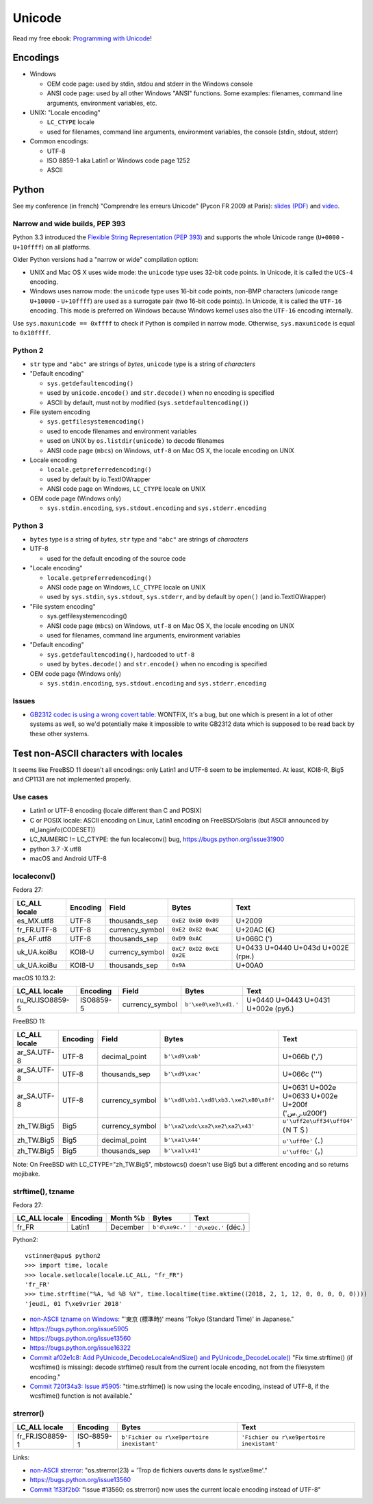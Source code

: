 +++++++
Unicode
+++++++

.. image:: unicode.png
   :alt: Unicode logo
   :align: right
   :target: http://unicodebook.readthedocs.org/

Read my free ebook: `Programming with Unicode
<http://unicodebook.readthedocs.org/>`_!

Encodings
=========

* Windows

  * OEM code page: used by stdin, stdou and stderr in the Windows console
  * ANSI code page: used by all other Windows "ANSI" functions. Some examples:
    filenames, command line arguments, environment variables, etc.

* UNIX: "Locale encoding"

  * ``LC_CTYPE`` locale
  * used for filenames, command line arguments, environment variables,
    the console (stdin, stdout, stderr)

* Common encodings:

  * UTF-8
  * ISO 8859-1 aka Latin1 or Windows code page 1252
  * ASCII


.. _python-unicode:

Python
======

See my conference (in french) "Comprendre les erreurs Unicode" (Pycon FR 2009
at Paris): `slides (PDF)
<https://github.com/vstinner/conf/blob/master/2009-PyconFR-Paris/comprendre_errurs_unicode.pdf?raw=true>`_
and `video <http://dl.afpy.org/pycon-fr-09/videos/Comprendre_les_erreurs_Unicode.mp4>`_.

Narrow and wide builds, PEP 393
-------------------------------

Python 3.3 introduced the `Flexible String Representation (PEP 393)
<http://www.python.org/dev/peps/pep-0393/>`_ and supports the whole Unicode
range (``U+0000`` - ``U+10ffff``) on all platforms.

Older Python versions had a "narrow or wide" compilation option:

* UNIX and Mac OS X uses wide mode: the ``unicode`` type uses 32-bit code
  points. In Unicode, it is called the ``UCS-4`` encoding.
* Windows uses narrow mode: the ``unicode`` type uses 16-bit code points,
  non-BMP characters (unicode range ``U+10000`` - ``U+10ffff``) are used as
  a surrogate pair (two 16-bit code points). In Unicode, it is called the
  ``UTF-16`` encoding. This mode is preferred on Windows because Windows kernel
  uses also the ``UTF-16`` encoding internally.

Use ``sys.maxunicode == 0xffff`` to check if Python is compiled in narrow mode.
Otherwise, ``sys.maxunicode`` is equal to ``0x10ffff``.


Python 2
--------

* ``str`` type and ``"abc"`` are strings of *bytes*, ``unicode`` type is a
  string of *characters*

* "Default encoding"

  * ``sys.getdefaultencoding()``
  * used by ``unicode.encode()`` and ``str.decode()`` when no encoding is
    specified
  * ASCII by default, must not by modified (``sys.setdefaultencoding()``)

* File system encoding

  * ``sys.getfilesystemencoding()``
  * used to encode filenames and environment variables
  * used on UNIX by ``os.listdir(unicode)`` to decode filenames
  * ANSI code page (``mbcs``) on Windows, ``utf-8`` on Mac OS X, the locale
    encoding on UNIX

* Locale encoding

  * ``locale.getpreferredencoding()``
  * used by default by io.TextIOWrapper
  * ANSI code page on Windows, ``LC_CTYPE`` locale on UNIX

* OEM code page (Windows only)

  * ``sys.stdin.encoding``, ``sys.stdout.encoding`` and ``sys.stderr.encoding``


Python 3
--------

* ``bytes`` type is a string of *bytes*, ``str`` type and ``"abc"`` are strings
  of *characters*

* UTF-8

  * used for the default encoding of the source code

* "Locale encoding"

  * ``locale.getpreferredencoding()``
  * ANSI code page on Windows, ``LC_CTYPE`` locale on UNIX
  * used by ``sys.stdin``, ``sys.stdout``, ``sys.stderr``, and by default by
    ``open()`` (and io.TextIOWrapper)

* "File system encoding"

  * sys.getfilesystemencoding()
  * ANSI code page (``mbcs``) on Windows, ``utf-8`` on Mac OS X, the locale
    encoding on UNIX
  * used for filenames, command line arguments, environment variables

* "Default encoding"

  * ``sys.getdefaultencoding()``, hardcoded to ``utf-8``
  * used by ``bytes.decode()`` and ``str.encode()`` when no encoding is
    specified

* OEM code page (Windows only)

  * ``sys.stdin.encoding``, ``sys.stdout.encoding`` and ``sys.stderr.encoding``


Issues
------

* `GB2312 codec is using a wrong covert table
  <http://bugs.python.org/issue24036>`_: WONTFIX, It's a bug, but one which is
  present in a lot of other systems as well, so we'd potentially make it
  impossible to write GB2312 data which is supposed to be read back by these
  other systems.


Test non-ASCII characters with locales
======================================

It seems like FreeBSD 11 doesn't all encodings: only Latin1 and UTF-8 seem to
be implemented.  At least, KOI8-R, Big5 and CP1131 are not implemented
properly.

Use cases
---------

* Latin1 or UTF-8 encoding (locale different than C and POSIX)
* C or POSIX locale: ASCII encoding on Linux, Latin1 encoding on
  FreeBSD/Solaris (but ASCII announced by nl_langinfo(CODESET))
* LC_NUMERIC != LC_CTYPE: the fun localeconv() bug, https://bugs.python.org/issue31900
* python 3.7 -X utf8
* macOS and Android UTF-8

localeconv()
------------

Fedora 27:

==============  ========  ===============  ========================  ===================================
LC_ALL locale   Encoding  Field            Bytes                     Text
==============  ========  ===============  ========================  ===================================
es_MX.utf8      UTF-8     thousands_sep    ``0xE2 0x80 0x89``        U+2009
fr_FR.UTF-8     UTF-8     currency_symbol  ``0xE2 0x82 0xAC``        U+20AC (€)
ps_AF.utf8      UTF-8     thousands_sep    ``0xD9 0xAC``             U+066C (٬)
uk_UA.koi8u     KOI8-U    currency_symbol  ``0xC7 0xD2 0xCE 0x2E``   U+0433 U+0440 U+043d U+002E (грн.)
uk_UA.koi8u     KOI8-U    thousands_sep    ``0x9A``                  U+00A0
==============  ========  ===============  ========================  ===================================

macOS 10.13.2:

===============  =========  ===============  ========================  ==================================
LC_ALL locale    Encoding   Field            Bytes                     Text
===============  =========  ===============  ========================  ==================================
ru_RU.ISO8859-5  ISO8859-5  currency_symbol  ``b'\xe0\xe3\xd1.'``      U+0440 U+0443 U+0431 U+002e (руб.)
===============  =========  ===============  ========================  ==================================

FreeBSD 11:

===============  =========  ===============  =====================================  =================================================
LC_ALL locale    Encoding   Field            Bytes                                  Text
===============  =========  ===============  =====================================  =================================================
ar_SA.UTF-8      UTF-8      decimal_point    ``b'\xd9\xab'``                        U+066b ('٫')
ar_SA.UTF-8      UTF-8      thousands_sep    ``b'\xd9\xac'``                        U+066c ('٬')
ar_SA.UTF-8      UTF-8      currency_symbol  ``b'\xd8\xb1.\xd8\xb3.\xe2\x80\x8f'``  U+0631 U+002e U+0633 U+002e U+200f ('ر.س.\u200f')
zh_TW.Big5       Big5       currency_symbol  ``b'\xa2\xdc\xa2\xe2\xa2\x43'``        ``u'\uff2e\uff34\uff04'`` (ＮＴ＄)
zh_TW.Big5       Big5       decimal_point    ``b'\xa1\x44'``                        ``u'\uff0e'`` (．)
zh_TW.Big5       Big5       thousands_sep    ``b'\xa1\x41'``                        ``u'\uff0c'`` (，)
===============  =========  ===============  =====================================  =================================================

Note: On FreeBSD with LC_CTYPE="zh_TW.Big5", mbstowcs() doesn't use Big5 but a
different encoding and so returns mojibake.

strftime(), tzname
------------------

Fedora 27:

==============  ========  ===============  ==============  ===========================
LC_ALL locale   Encoding  Month %b         Bytes           Text
==============  ========  ===============  ==============  ===========================
fr_FR           Latin1    December         ``b'd\xe9c.'``  ``'d\xe9c.'`` (déc.)
==============  ========  ===============  ==============  ===========================

Python2::

    vstinner@apu$ python2
    >>> import time, locale
    >>> locale.setlocale(locale.LC_ALL, "fr_FR")
    'fr_FR'
    >>> time.strftime("%A, %d %B %Y", time.localtime(time.mktime((2018, 2, 1, 12, 0, 0, 0, 0, 0))))
    'jeudi, 01 f\xe9vrier 2018'

* `non-ASCII tzname on Windows <https://bugs.python.org/issue16322#msg173755>`_:
  "'東京 (標準時)' means 'Tokyo (Standard Time)' in Japanese."
* https://bugs.python.org/issue5905
* https://bugs.python.org/issue13560
* https://bugs.python.org/issue16322
* `Commit af02e1c8: Add PyUnicode_DecodeLocaleAndSize() and PyUnicode_DecodeLocale()
  <https://github.com/python/cpython/commit/af02e1c85a66009cdc645a64de7d7ee1335c8301>`_
  "Fix time.strftime() (if wcsftime() is missing): decode strftime() result
  from the current locale encoding, not from the filesystem encoding."
* `Commit 720f34a3:  Issue #5905
  <https://github.com/python/cpython/commit/720f34a3e8567ee7c46ee7d8752617168bfb5258>`_:
  "time.strftime() is now using the locale encoding, instead of UTF-8, if the
  wcsftime() function is not available."

strerror()
----------

===============  ==========  ===========================================  ===========================================
LC_ALL locale    Encoding    Bytes                                        Text
===============  ==========  ===========================================  ===========================================
fr_FR.ISO8859-1  ISO-8859-1  ``b'Fichier ou r\xe9pertoire inexistant'``   ``'Fichier ou r\xe9pertoire inexistant'``
===============  ==========  ===========================================  ===========================================

Links:

* `non-ASCII strerror <https://bugs.python.org/issue13643#msg150031>`_:
  "os.strerror(23) = 'Trop de fichiers ouverts dans le syst\\xe8me'."
* https://bugs.python.org/issue13560
* `Commit 1f33f2b0
  <https://github.com/python/cpython/commit/1f33f2b0c381337d5991c227652d65eadd168209>`_:
  "Issue #13560: os.strerror() now uses the current locale encoding instead
  of UTF-8"
